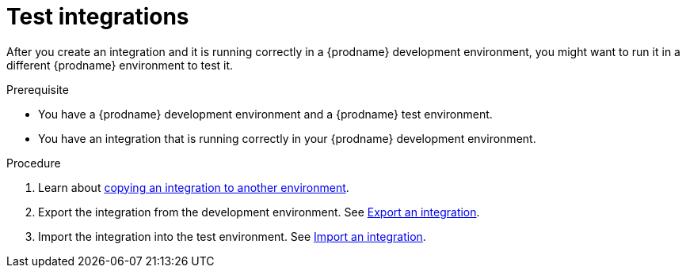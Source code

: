 // This module is included in these assemblies:
// as_managing-integrations.adoc

[id='testing-integrations_{context}']
= Test integrations

After you create an integration and it is running correctly in a {prodname}
development environment, you might want to run it in a different {prodname}
environment to test it.

.Prerequisite
* You have a {prodname} development environment and a {prodname} test 
environment. 
* You have an integration that is running correctly in your {prodname}
development environment.

.Procedure

. Learn about link:{LinkFuseOnlineIntegrationGuide}#about-copying-integrations_copy[copying an integration to another environment].

. Export the integration from the development environment. See
link:{LinkFuseOnlineIntegrationGuide}#exporting-integrations_copy[Export an integration].

. Import the integration into the test environment. See
link:{LinkFuseOnlineIntegrationGuide}#importing-integrations_copy[Import an integration].
